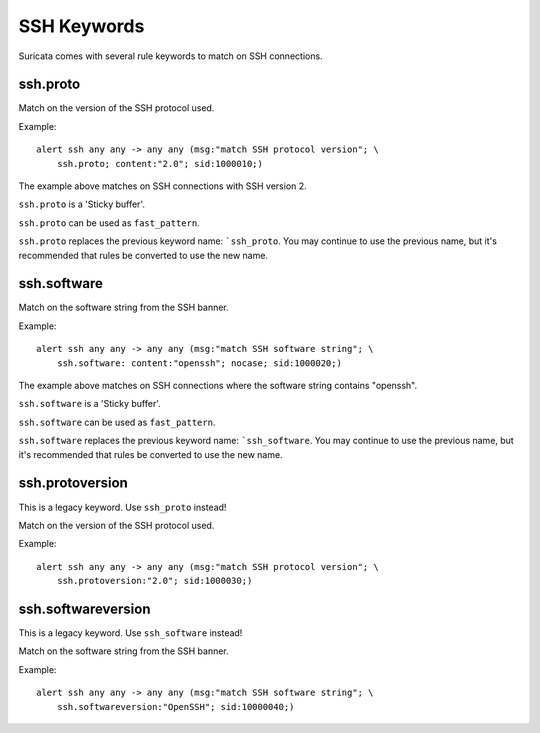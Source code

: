 SSH Keywords
============

Suricata comes with several rule keywords to match on SSH connections.

ssh.proto
---------

Match on the version of the SSH protocol used.

Example::

  alert ssh any any -> any any (msg:"match SSH protocol version"; \
      ssh.proto; content:"2.0"; sid:1000010;)

The example above matches on SSH connections with SSH version 2.

``ssh.proto`` is a 'Sticky buffer'.

``ssh.proto`` can be used as ``fast_pattern``.

``ssh.proto`` replaces the previous keyword name: ```ssh_proto``. You may continue
to use the previous name, but it's recommended that rules be converted to use
the new name.

ssh.software
------------

Match on the software string from the SSH banner.

Example::

  alert ssh any any -> any any (msg:"match SSH software string"; \
      ssh.software: content:"openssh"; nocase; sid:1000020;)

The example above matches on SSH connections where the software string contains "openssh".

``ssh.software`` is a 'Sticky buffer'.

``ssh.software`` can be used as ``fast_pattern``.

``ssh.software`` replaces the previous keyword name: ```ssh_software``. You may continue
to use the previous name, but it's recommended that rules be converted to use
the new name.

ssh.protoversion
----------------

This is a legacy keyword. Use ``ssh_proto`` instead!

Match on the version of the SSH protocol used.

Example::

  alert ssh any any -> any any (msg:"match SSH protocol version"; \
      ssh.protoversion:"2.0"; sid:1000030;)

ssh.softwareversion
-------------------

This is a legacy keyword. Use ``ssh_software`` instead!

Match on the software string from the SSH banner.

Example::

  alert ssh any any -> any any (msg:"match SSH software string"; \
      ssh.softwareversion:"OpenSSH"; sid:10000040;)

